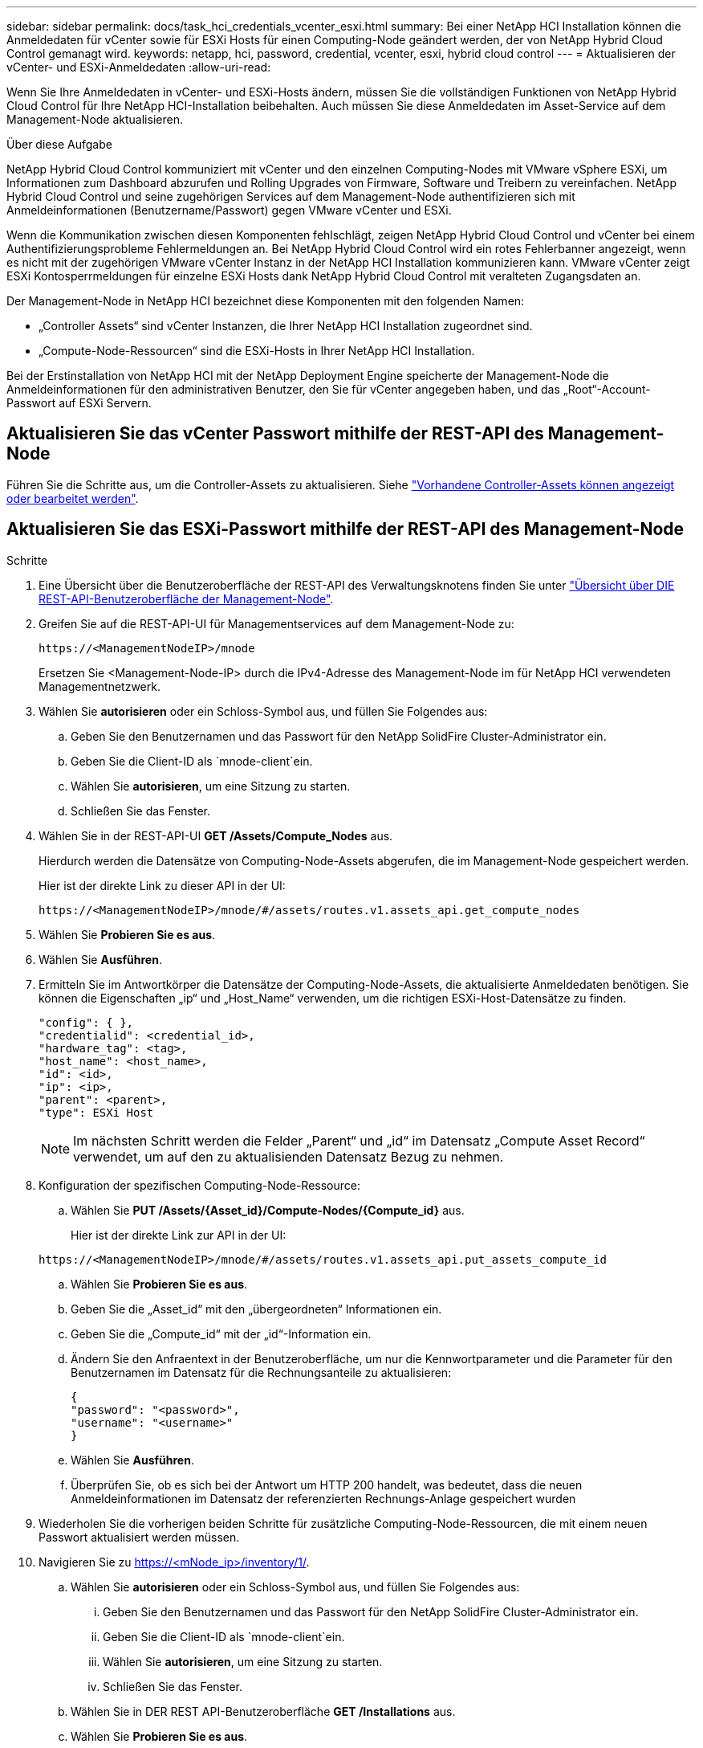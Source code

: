 ---
sidebar: sidebar 
permalink: docs/task_hci_credentials_vcenter_esxi.html 
summary: Bei einer NetApp HCI Installation können die Anmeldedaten für vCenter sowie für ESXi Hosts für einen Computing-Node geändert werden, der von NetApp Hybrid Cloud Control gemanagt wird. 
keywords: netapp, hci, password, credential, vcenter, esxi, hybrid cloud control 
---
= Aktualisieren der vCenter- und ESXi-Anmeldedaten
:allow-uri-read: 


[role="lead"]
Wenn Sie Ihre Anmeldedaten in vCenter- und ESXi-Hosts ändern, müssen Sie die vollständigen Funktionen von NetApp Hybrid Cloud Control für Ihre NetApp HCI-Installation beibehalten. Auch müssen Sie diese Anmeldedaten im Asset-Service auf dem Management-Node aktualisieren.

.Über diese Aufgabe
NetApp Hybrid Cloud Control kommuniziert mit vCenter und den einzelnen Computing-Nodes mit VMware vSphere ESXi, um Informationen zum Dashboard abzurufen und Rolling Upgrades von Firmware, Software und Treibern zu vereinfachen. NetApp Hybrid Cloud Control und seine zugehörigen Services auf dem Management-Node authentifizieren sich mit Anmeldeinformationen (Benutzername/Passwort) gegen VMware vCenter und ESXi.

Wenn die Kommunikation zwischen diesen Komponenten fehlschlägt, zeigen NetApp Hybrid Cloud Control und vCenter bei einem Authentifizierungsprobleme Fehlermeldungen an. Bei NetApp Hybrid Cloud Control wird ein rotes Fehlerbanner angezeigt, wenn es nicht mit der zugehörigen VMware vCenter Instanz in der NetApp HCI Installation kommunizieren kann. VMware vCenter zeigt ESXi Kontosperrmeldungen für einzelne ESXi Hosts dank NetApp Hybrid Cloud Control mit veralteten Zugangsdaten an.

Der Management-Node in NetApp HCI bezeichnet diese Komponenten mit den folgenden Namen:

* „Controller Assets“ sind vCenter Instanzen, die Ihrer NetApp HCI Installation zugeordnet sind.
* „Compute-Node-Ressourcen“ sind die ESXi-Hosts in Ihrer NetApp HCI Installation.


Bei der Erstinstallation von NetApp HCI mit der NetApp Deployment Engine speicherte der Management-Node die Anmeldeinformationen für den administrativen Benutzer, den Sie für vCenter angegeben haben, und das „Root“-Account-Passwort auf ESXi Servern.



== Aktualisieren Sie das vCenter Passwort mithilfe der REST-API des Management-Node

Führen Sie die Schritte aus, um die Controller-Assets zu aktualisieren. Siehe link:task_mnode_edit_vcenter_assets.html["Vorhandene Controller-Assets können angezeigt oder bearbeitet werden"].



== Aktualisieren Sie das ESXi-Passwort mithilfe der REST-API des Management-Node

.Schritte
. Eine Übersicht über die Benutzeroberfläche der REST-API des Verwaltungsknotens finden Sie unter link:task_mnode_work_overview_API.html["Übersicht über DIE REST-API-Benutzeroberfläche der Management-Node"].
. Greifen Sie auf die REST-API-UI für Managementservices auf dem Management-Node zu:
+
[listing]
----
https://<ManagementNodeIP>/mnode
----
+
Ersetzen Sie <Management-Node-IP> durch die IPv4-Adresse des Management-Node im für NetApp HCI verwendeten Managementnetzwerk.

. Wählen Sie *autorisieren* oder ein Schloss-Symbol aus, und füllen Sie Folgendes aus:
+
.. Geben Sie den Benutzernamen und das Passwort für den NetApp SolidFire Cluster-Administrator ein.
.. Geben Sie die Client-ID als `mnode-client`ein.
.. Wählen Sie *autorisieren*, um eine Sitzung zu starten.
.. Schließen Sie das Fenster.


. Wählen Sie in der REST-API-UI *GET ​/Assets/Compute_Nodes* aus.
+
Hierdurch werden die Datensätze von Computing-Node-Assets abgerufen, die im Management-Node gespeichert werden.

+
Hier ist der direkte Link zu dieser API in der UI:

+
[listing]
----
https://<ManagementNodeIP>/mnode/#/assets/routes.v1.assets_api.get_compute_nodes
----
. Wählen Sie *Probieren Sie es aus*.
. Wählen Sie *Ausführen*.
. Ermitteln Sie im Antwortkörper die Datensätze der Computing-Node-Assets, die aktualisierte Anmeldedaten benötigen. Sie können die Eigenschaften „ip“ und „Host_Name“ verwenden, um die richtigen ESXi-Host-Datensätze zu finden.
+
[listing]
----
"config": { },
"credentialid": <credential_id>,
"hardware_tag": <tag>,
"host_name": <host_name>,
"id": <id>,
"ip": <ip>,
"parent": <parent>,
"type": ESXi Host
----
+

NOTE: Im nächsten Schritt werden die Felder „Parent“ und „id“ im Datensatz „Compute Asset Record“ verwendet, um auf den zu aktualisienden Datensatz Bezug zu nehmen.

. Konfiguration der spezifischen Computing-Node-Ressource:
+
.. Wählen Sie *PUT /Assets/{Asset_id}/Compute-Nodes/{Compute_id}* aus.
+
Hier ist der direkte Link zur API in der UI:

+
[listing]
----
https://<ManagementNodeIP>/mnode/#/assets/routes.v1.assets_api.put_assets_compute_id
----
.. Wählen Sie *Probieren Sie es aus*.
.. Geben Sie die „Asset_id“ mit den „übergeordneten“ Informationen ein.
.. Geben Sie die „Compute_id“ mit der „id“-Information ein.
.. Ändern Sie den Anfraentext in der Benutzeroberfläche, um nur die Kennwortparameter und die Parameter für den Benutzernamen im Datensatz für die Rechnungsanteile zu aktualisieren:
+
[listing]
----
{
"password": "<password>",
"username": "<username>"
}
----
.. Wählen Sie *Ausführen*.
.. Überprüfen Sie, ob es sich bei der Antwort um HTTP 200 handelt, was bedeutet, dass die neuen Anmeldeinformationen im Datensatz der referenzierten Rechnungs-Anlage gespeichert wurden


. Wiederholen Sie die vorherigen beiden Schritte für zusätzliche Computing-Node-Ressourcen, die mit einem neuen Passwort aktualisiert werden müssen.
. Navigieren Sie zu https://<mNode_ip>/inventory/1/[].
+
.. Wählen Sie *autorisieren* oder ein Schloss-Symbol aus, und füllen Sie Folgendes aus:
+
... Geben Sie den Benutzernamen und das Passwort für den NetApp SolidFire Cluster-Administrator ein.
... Geben Sie die Client-ID als `mnode-client`ein.
... Wählen Sie *autorisieren*, um eine Sitzung zu starten.
... Schließen Sie das Fenster.


.. Wählen Sie in DER REST API-Benutzeroberfläche *GET /Installations* aus.
.. Wählen Sie *Probieren Sie es aus*.
.. Wählen Sie in der Dropdown-Liste Beschreibung aktualisieren die Option *true* aus.
.. Wählen Sie *Ausführen*.
.. Überprüfen Sie, ob die Antwort HTTP 200 ist.


. Warten Sie ca. 15 Minuten, bis die Meldung Kontosperrung in vCenter verschwindet.


[discrete]
== Weitere Informationen

* https://docs.netapp.com/us-en/vcp/index.html["NetApp Element Plug-in für vCenter Server"^]

